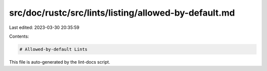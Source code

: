 src/doc/rustc/src/lints/listing/allowed-by-default.md
=====================================================

Last edited: 2023-03-30 20:35:59

Contents:

.. code-block:: md

    # Allowed-by-default Lints

This file is auto-generated by the lint-docs script.


